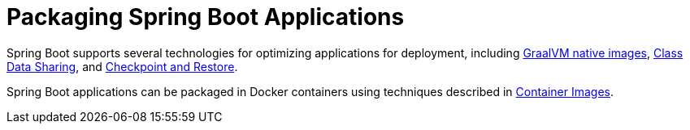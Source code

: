 [[packaging]]
= Packaging Spring Boot Applications

Spring Boot supports several technologies for optimizing applications for deployment, including xref:packaging/native-image/index.adoc[GraalVM native images], xref:packaging/class-data-sharing.adoc[Class Data Sharing], and xref:packaging/checkpoint-restore.adoc[Checkpoint and Restore].

Spring Boot applications can be packaged in Docker containers using techniques described in xref:packaging/container-images/index.adoc[Container Images].


